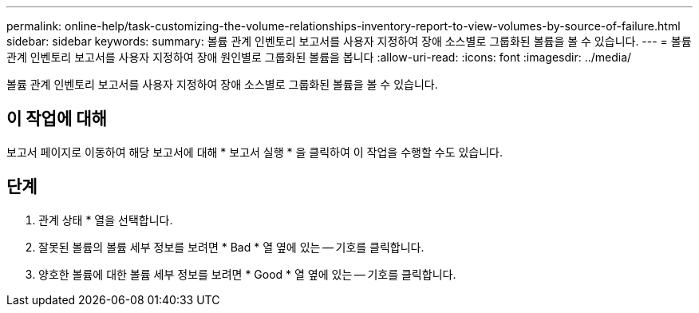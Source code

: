 ---
permalink: online-help/task-customizing-the-volume-relationships-inventory-report-to-view-volumes-by-source-of-failure.html 
sidebar: sidebar 
keywords:  
summary: 볼륨 관계 인벤토리 보고서를 사용자 지정하여 장애 소스별로 그룹화된 볼륨을 볼 수 있습니다. 
---
= 볼륨 관계 인벤토리 보고서를 사용자 지정하여 장애 원인별로 그룹화된 볼륨을 봅니다
:allow-uri-read: 
:icons: font
:imagesdir: ../media/


[role="lead"]
볼륨 관계 인벤토리 보고서를 사용자 지정하여 장애 소스별로 그룹화된 볼륨을 볼 수 있습니다.



== 이 작업에 대해

보고서 페이지로 이동하여 해당 보고서에 대해 * 보고서 실행 * 을 클릭하여 이 작업을 수행할 수도 있습니다.



== 단계

. 관계 상태 * 열을 선택합니다.
. 잘못된 볼륨의 볼륨 세부 정보를 보려면 * Bad * 열 옆에 있는 -- 기호를 클릭합니다.
. 양호한 볼륨에 대한 볼륨 세부 정보를 보려면 * Good * 열 옆에 있는 -- 기호를 클릭합니다.

